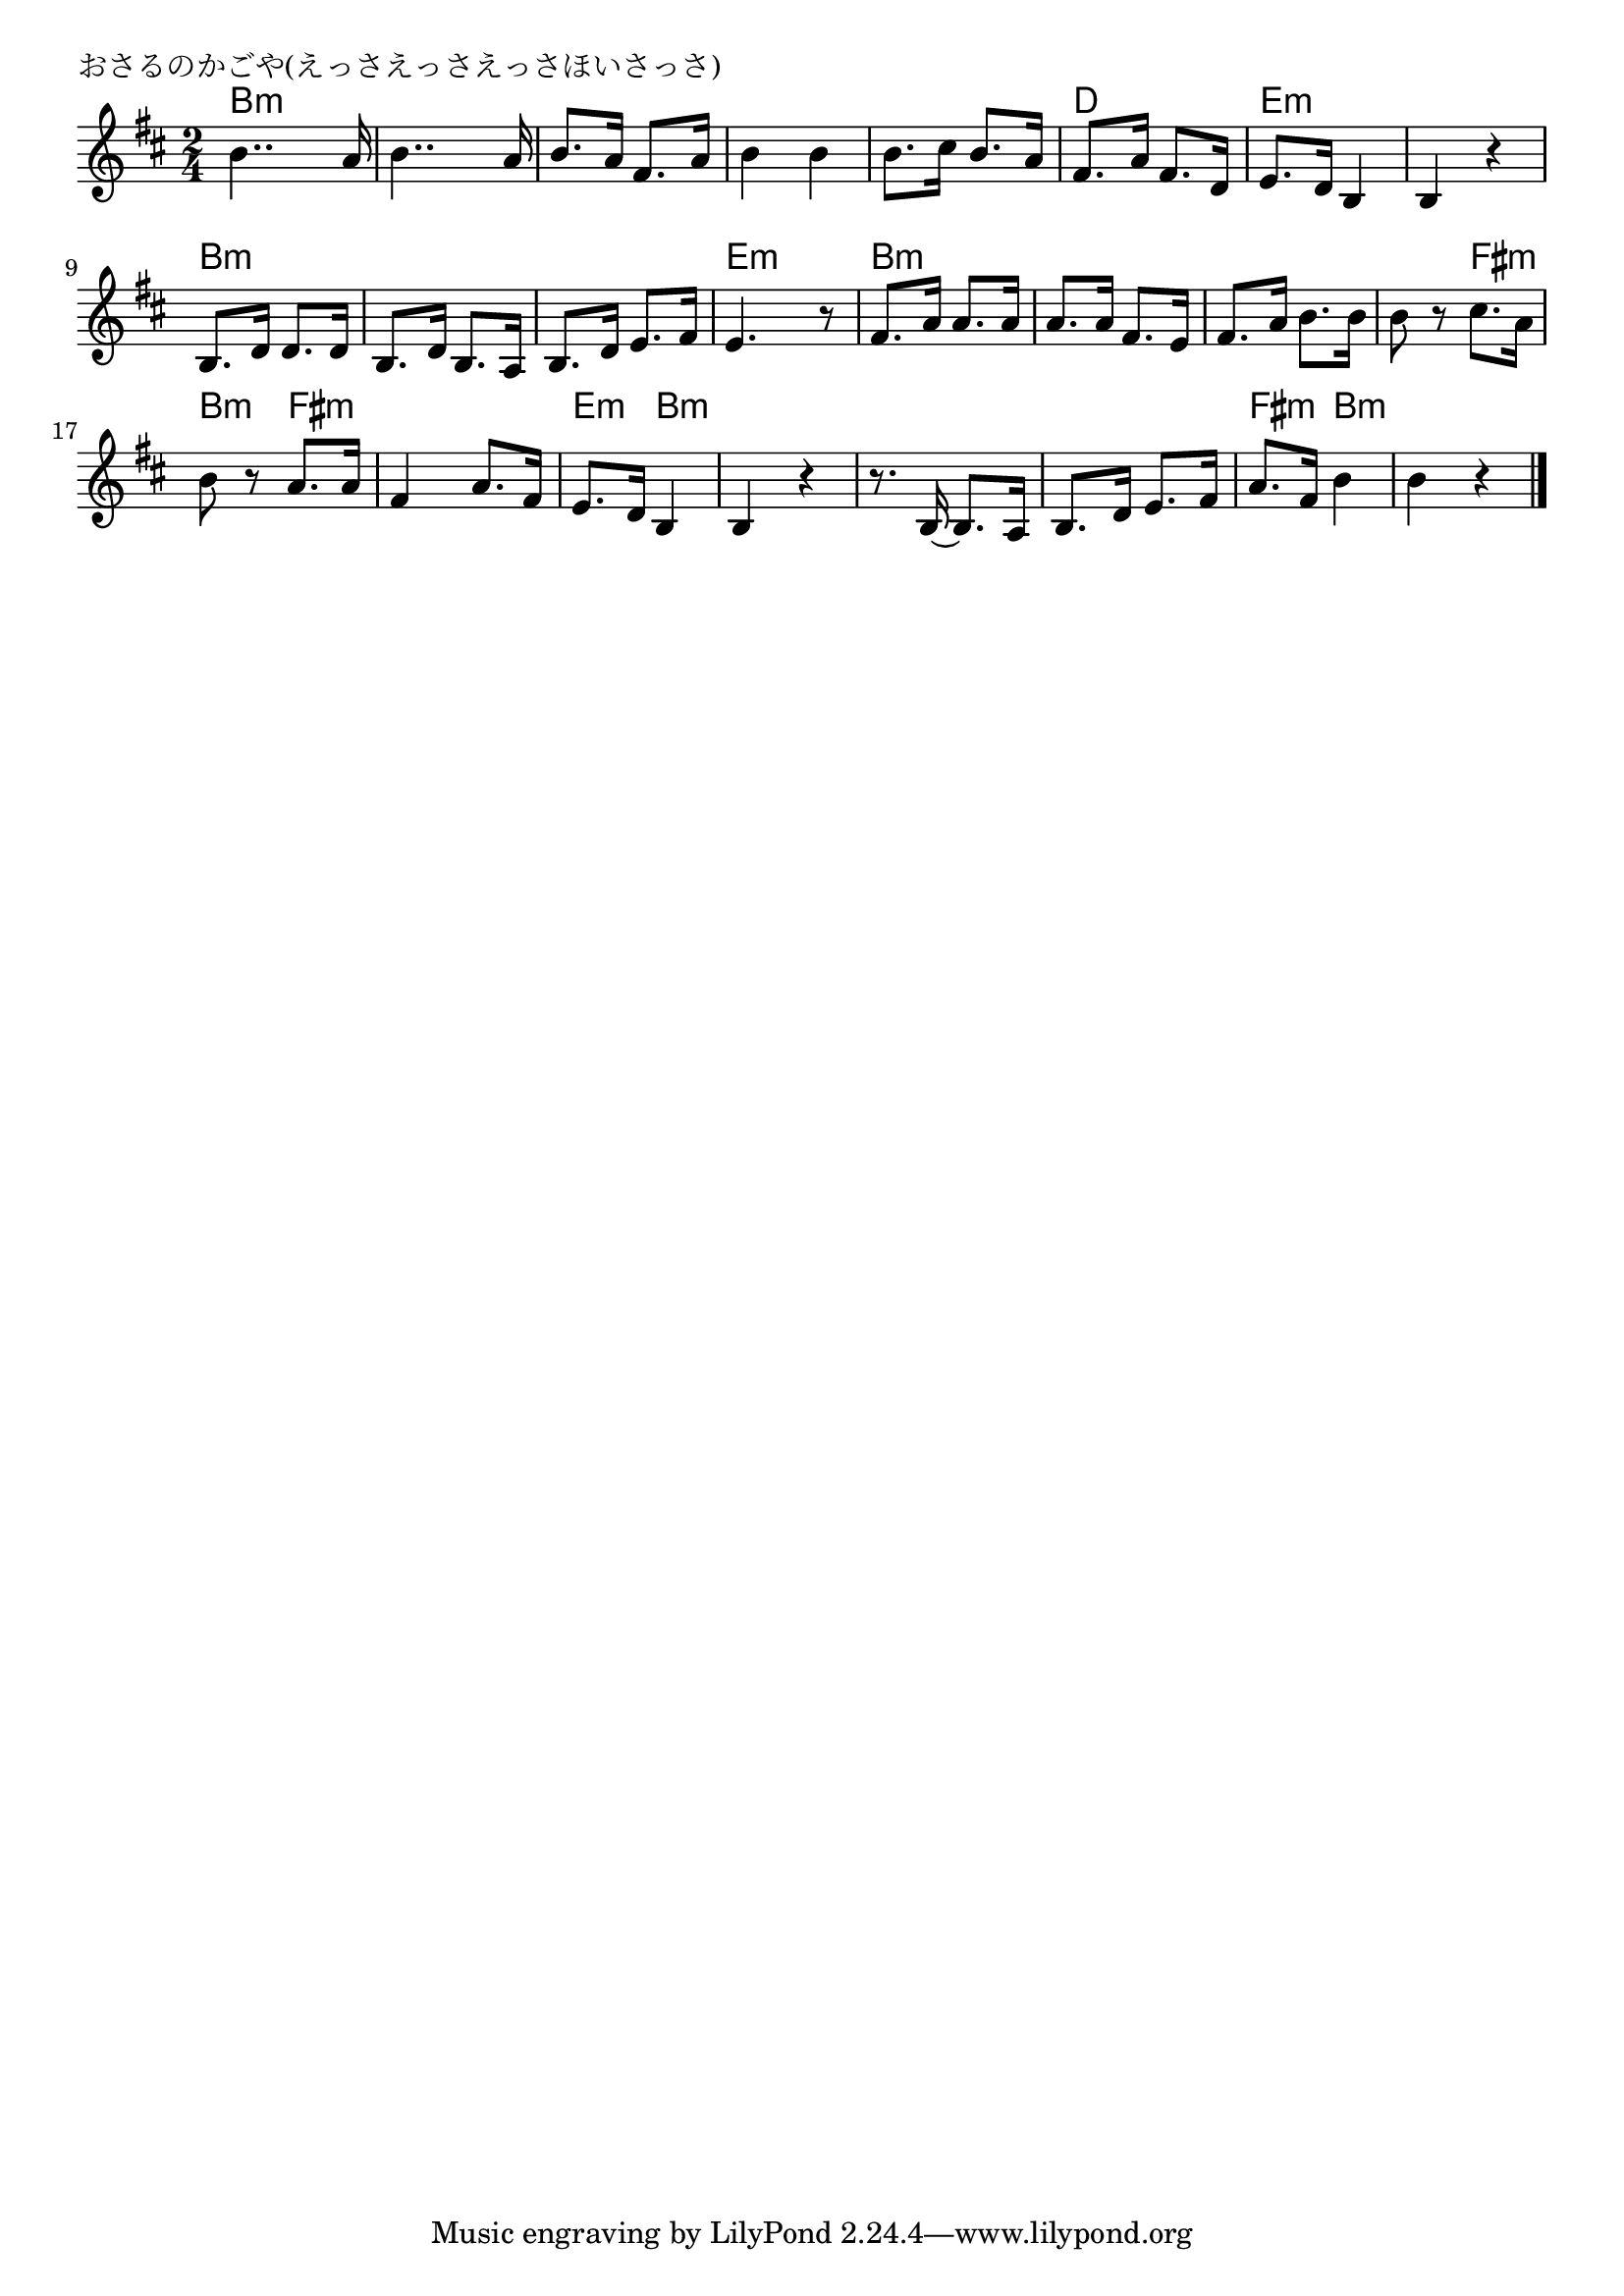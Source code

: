 \version "2.18.2"

% おさるのかごや(えっさえっさえっさほいさっさ)

\header {
piece = "おさるのかごや(えっさえっさえっさほいさっさ)"
}

melody =
\relative c'' {
\key b \minor
\time 2/4
\set Score.tempoHideNote = ##t
\tempo 4=80
\numericTimeSignature
%
b4.. a16 |
b4.. a16 |
b8. a16 fis8. a16 |
b4 b |

b8. cis16 b8. a16 |
fis8. a16 fis8. d16 |
e8. d16 b4 |
b4 r |

b8. d16 d8. d16 |
b8. d16 b8. a16 |
b8. d16 e8. fis16 |
e4. r8 |

fis8. a16 a8. a16 |
a8. a16 fis8. e16 |
fis8. a16 b8. b16 |
b8 r cis8. a16 |

b8 r a8. a16 |
fis4 a8. fis16 |
e8. d16 b4 |
b4 r |

r8. b16~b8. a16 |
b8. d16 e8. fis16 |
a8. fis16 b4 |
b r |



\bar "|."
}
\score {
<<
\chords {
\set noChordSymbol = ""
\set chordChanges=##t
%
b4:m b:m b:m b:m b:m b:m b:m b:m
b:m b:m d d e:m e:m e:m e:m
b:m b:m b:m b:m b:m b:m e:m e:m
b:m b:m b:m b:m b:m b:m b:m fis:m
b:m fis:m fis:m fis:m e:m b:m b:m b:m
b:m b:m b:m b:m fis:m b:m b:m b:m



}
\new Staff {\melody}
>>
\layout {
line-width = #190
indent = 0\mm
}
\midi {}
}